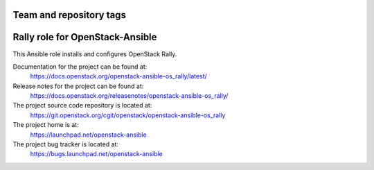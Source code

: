 ========================
Team and repository tags
========================

.. image:: https://governance.openstack.org/tc/badges/openstack-ansible-os_rally.svg
    :target: https://governance.openstack.org/tc/reference/tags/index.html

.. Change things from this point on

================================
Rally role for OpenStack-Ansible
================================

This Ansible role installs and configures OpenStack Rally.

Documentation for the project can be found at:
  https://docs.openstack.org/openstack-ansible-os_rally/latest/

Release notes for the project can be found at:
  https://docs.openstack.org/releasenotes/openstack-ansible-os_rally/

The project source code repository is located at:
  https://git.openstack.org/cgit/openstack/openstack-ansible-os_rally

The project home is at:
  https://launchpad.net/openstack-ansible

The project bug tracker is located at:
  https://bugs.launchpad.net/openstack-ansible
